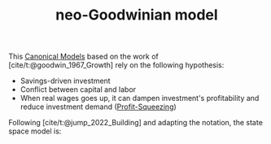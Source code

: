 :PROPERTIES:
:ID:       18b0984e-d8db-4fc3-b002-e080c92bd007
:ROAM_ALIASES: "neo-Goodwinian model"
:END:
#+title: neo-Goodwinian model
#+HUGO_AUTO_SET_LASTMOD: t
#+hugo_base_dir: ~/BrainDump/
#+hugo_section: notes
#+FILETAGS: placeholder
#+BIBLIOGRAPHY: ~/Org/zotero_refs.bib
#+OPTIONS: num:nil ^:{} toc:nil

This [[id:434076e6-3bce-497b-ade1-7f8e3fde763e][Canonical Models]] based on the work of [cite/t:@goodwin_1967_Growth] rely on the following hypothesis:
- Savings-driven investment
- Conflict between capital and labor
- When real wages goes up, it can dampen investment's profitability and reduce investment demand ([[id:de34270e-0ae3-44b3-a344-a58d4a3d15d1][Profit-Squeezing]])

Following [cite/t:@jump_2022_Building] and adapting the notation, the state space model is:

\begin{align*}
  \frac{\dot{e}}{e} & = \frac{1 - \omega}{v} - (g_{A} + g_{N})\\
  \frac{\dot{\omega}{\omega}} & = -(g_{A} + \gamma_{0w}) + \gamma_{1w}e
\end{align*}

